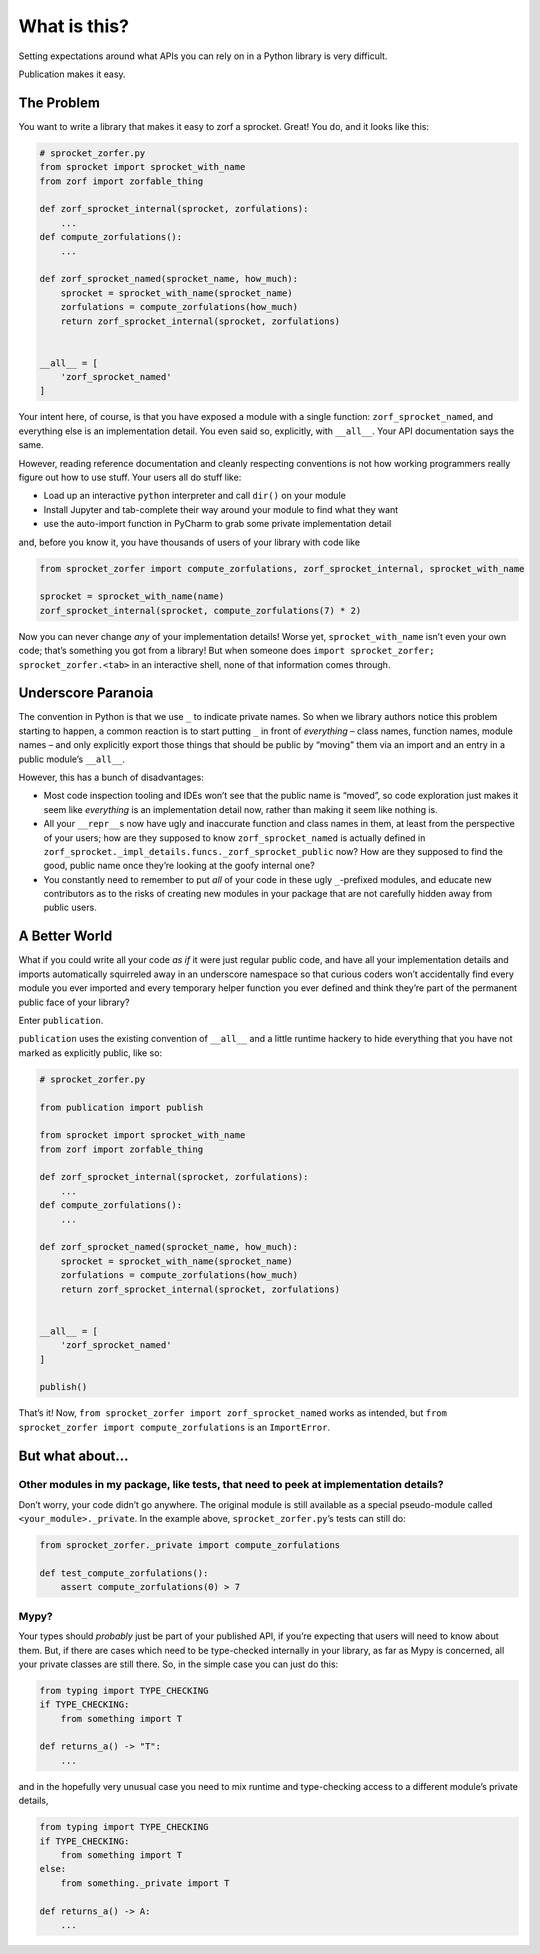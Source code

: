 What is this?
=============

Setting expectations around what APIs you can rely on in a Python
library is very difficult.

Publication makes it easy.

The Problem
-----------

You want to write a library that makes it easy to zorf a sprocket.
Great! You do, and it looks like this:

.. code:: python

   # sprocket_zorfer.py
   from sprocket import sprocket_with_name
   from zorf import zorfable_thing

   def zorf_sprocket_internal(sprocket, zorfulations):
       ...
   def compute_zorfulations():
       ...

   def zorf_sprocket_named(sprocket_name, how_much):
       sprocket = sprocket_with_name(sprocket_name)
       zorfulations = compute_zorfulations(how_much)
       return zorf_sprocket_internal(sprocket, zorfulations)


   __all__ = [
       'zorf_sprocket_named'
   ]

Your intent here, of course, is that you have exposed a module with a
single function: ``zorf_sprocket_named``, and everything else is an
implementation detail. You even said so, explicitly, with ``__all__``.
Your API documentation says the same.

However, reading reference documentation and cleanly respecting
conventions is not how working programmers really figure out how to use
stuff. Your users all do stuff like:

-  Load up an interactive ``python`` interpreter and call ``dir()`` on
   your module
-  Install Jupyter and tab-complete their way around your module to find
   what they want
-  use the auto-import function in PyCharm to grab some private
   implementation detail

and, before you know it, you have thousands of users of your library
with code like

.. code:: python

   from sprocket_zorfer import compute_zorfulations, zorf_sprocket_internal, sprocket_with_name

   sprocket = sprocket_with_name(name)
   zorf_sprocket_internal(sprocket, compute_zorfulations(7) * 2)

Now you can never change *any* of your implementation details! Worse
yet, ``sprocket_with_name`` isn’t even your own code; that’s something
you got from a library! But when someone does
``import sprocket_zorfer; sprocket_zorfer.<tab>`` in an interactive
shell, none of that information comes through.

Underscore Paranoia
-------------------

The convention in Python is that we use ``_`` to indicate private names.
So when we library authors notice this problem starting to happen, a
common reaction is to start putting ``_`` in front of *everything* –
class names, function names, module names – and only explicitly export
those things that should be public by “moving” them via an import and an
entry in a public module’s ``__all__``.

However, this has a bunch of disadvantages:

-  Most code inspection tooling and IDEs won’t see that the public name
   is “moved”, so code exploration just makes it seem like *everything*
   is an implementation detail now, rather than making it seem like
   nothing is.

-  All your ``__repr__``\ s now have ugly and inaccurate function and
   class names in them, at least from the perspective of your users; how
   are they supposed to know ``zorf_sprocket_named`` is actually defined
   in ``zorf_sprocket._impl_details.funcs._zorf_sprocket_public`` now?
   How are they supposed to find the good, public name once they’re
   looking at the goofy internal one?

-  You constantly need to remember to put *all* of your code in these
   ugly ``_``-prefixed modules, and educate new contributors as to the
   risks of creating new modules in your package that are not carefully
   hidden away from public users.

A Better World
--------------

What if you could write all your code *as if* it were just regular
public code, and have all your implementation details and imports
automatically squirreled away in an underscore namespace so that curious
coders won’t accidentally find every module you ever imported and every
temporary helper function you ever defined and think they’re part of the
permanent public face of your library?

Enter ``publication``.

``publication`` uses the existing convention of ``__all__`` and a little
runtime hackery to hide everything that you have not marked as
explicitly public, like so:

.. code:: python

   # sprocket_zorfer.py

   from publication import publish

   from sprocket import sprocket_with_name
   from zorf import zorfable_thing

   def zorf_sprocket_internal(sprocket, zorfulations):
       ...
   def compute_zorfulations():
       ...

   def zorf_sprocket_named(sprocket_name, how_much):
       sprocket = sprocket_with_name(sprocket_name)
       zorfulations = compute_zorfulations(how_much)
       return zorf_sprocket_internal(sprocket, zorfulations)


   __all__ = [
       'zorf_sprocket_named'
   ]

   publish()

That’s it! Now, ``from sprocket_zorfer import zorf_sprocket_named``
works as intended, but
``from sprocket_zorfer import compute_zorfulations`` is an
``ImportError``.

But what about…
---------------

Other modules in my package, like tests, that need to peek at implementation details?
~~~~~~~~~~~~~~~~~~~~~~~~~~~~~~~~~~~~~~~~~~~~~~~~~~~~~~~~~~~~~~~~~~~~~~~~~~~~~~~~~~~~~

Don’t worry, your code didn’t go anywhere. The original module is still
available as a special pseudo-module called ``<your_module>._private``.
In the example above, ``sprocket_zorfer.py``\ ’s tests can still do:

.. code:: python

   from sprocket_zorfer._private import compute_zorfulations

   def test_compute_zorfulations():
       assert compute_zorfulations(0) > 7

Mypy?
~~~~~

Your types should *probably* just be part of your published API, if
you’re expecting that users will need to know about them. But, if there
are cases which need to be type-checked internally in your library, as
far as Mypy is concerned, all your private classes are still there. So,
in the simple case you can just do this:

.. code:: python

   from typing import TYPE_CHECKING
   if TYPE_CHECKING:
       from something import T

   def returns_a() -> "T":
       ...

and in the hopefully very unusual case you need to mix runtime and
type-checking access to a different module’s private details,

.. code:: python

   from typing import TYPE_CHECKING
   if TYPE_CHECKING:
       from something import T
   else:
       from something._private import T

   def returns_a() -> A:
       ...
